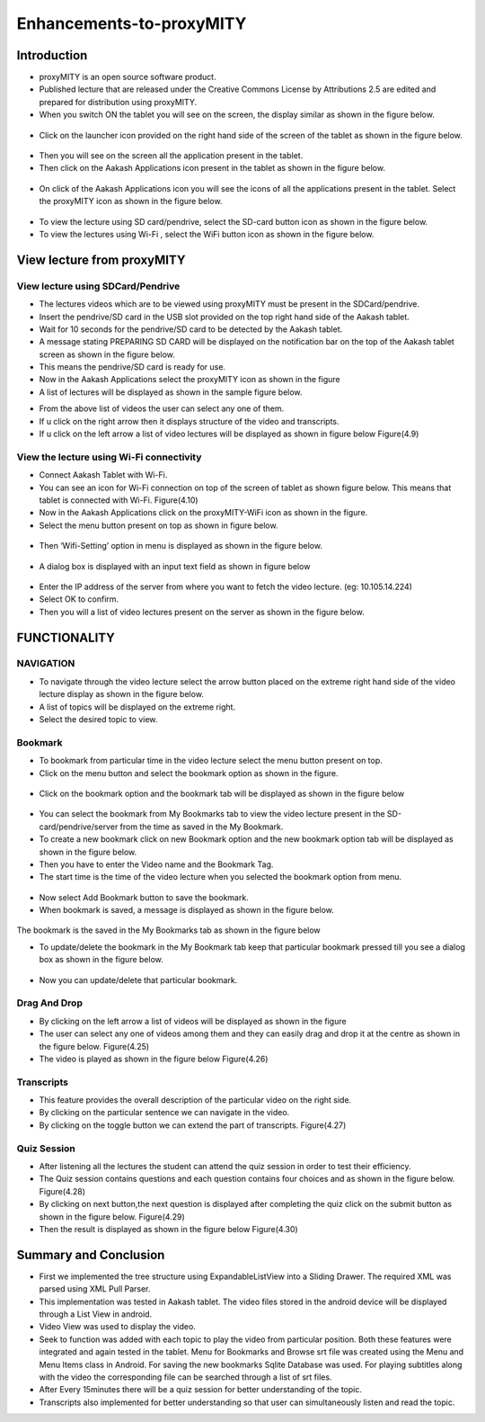Enhancements-to-proxyMITY
=========================
Introduction
------------

• proxyMITY is an open source software product.

• Published lecture that are released under the Creative Commons License by Attributions 2.5 are edited and prepared for distribution
  using proxyMITY.

• When you switch ON the tablet you will see on the screen, the display similar as shown in the figure below.
 .. image::
   https://raw.github.com/raehasandalwala/Enhancements-to-proxyMITY/master/images/1.jpg
   		    
• Click on the launcher icon provided on the right hand side of the screen of the tablet as shown in the figure below.
 .. image::
   https://raw.github.com/raehasandalwala/Enhancements-to-proxyMITY/master/images/13.png

• Then you will see on the screen all the application present in the tablet.

• Then click on the Aakash Applications icon present in the tablet as shown in the figure below.
 .. image::
   https://raw.github.com/raehasandalwala/Enhancements-to-proxyMITY/master/images/14.png

• On click of the Aakash Applications icon you will see the icons of all the applications present in the tablet.
  Select the proxyMITY icon as shown in the figure below.
 .. image::
   https://raw.github.com/raehasandalwala/Enhancements-to-proxyMITY/master/images/15.png
   
• To view the lecture using SD card/pendrive, select the SD-card button icon as shown in the figure below.

• To view the lectures using Wi-Fi , select the WiFi button icon as shown in the figure below.
   

View lecture from proxyMITY
----------------------------
View lecture using SDCard/Pendrive
```````````````````````````````````
• The lectures videos which are to be viewed using proxyMITY must be present in the SDCard/pendrive.

• Insert the pendrive/SD card in the USB slot provided on the top  right hand side of the Aakash tablet.

• Wait for 10 seconds for the pendrive/SD card to be detected by the Aakash tablet.

• A message stating PREPARING SD CARD will be displayed on the notification bar on the top of the Aakash tablet screen 
  as shown in the figure below.
  
• This means the pendrive/SD card is ready for use.

• Now in the Aakash Applications select the proxyMITY icon as shown in the figure

• A list of lectures will be displayed as shown in the sample figure below.
.. image::
   https://raw.github.com/raehasandalwala/Enhancements-to-proxyMITY/master/images/2.jpg
   		    
• From the above list of videos the user can select any one of them.

• If u click on the right arrow then it displays structure of the video and transcripts.

• If u click on the left arrow a list of video lectures will be displayed as shown in figure below Figure(4.9)

View the lecture using Wi-Fi connectivity
``````````````````````````````````````````

• Connect Aakash Tablet with Wi-Fi.

• You can see an icon for Wi-Fi connection on top of the screen of tablet as shown figure below. 
  This means that tablet is connected with Wi-Fi.
  Figure(4.10)

• Now in the Aakash Applications click on the proxyMITY-WiFi icon as shown in the figure.

• Select the menu button present on top as shown in figure below.
 .. image::
   https://raw.github.com/raehasandalwala/Enhancements-to-proxyMITY/master/images/16.png
   		    

• Then ‘Wifi-Setting’ option in menu is displayed as shown in the figure below.
 .. image::
   https://raw.github.com/raehasandalwala/Enhancements-to-proxyMITY/master/images/17.png

• A dialog box is displayed with an input text field as shown in figure below
 .. image::
   https://raw.github.com/raehasandalwala/Enhancements-to-proxyMITY/master/images/18.png

• Enter the IP address of the server from where you want to fetch the video lecture. (eg: 10.105.14.224)

• Select OK to confirm.

• Then you will a list of video lectures present on the server as shown in the figure below.
 .. image::
   https://raw.github.com/raehasandalwala/Enhancements-to-proxyMITY/master/images/2.jpg

FUNCTIONALITY
--------------
NAVIGATION
```````````
• To navigate through the video lecture select the arrow button placed on the extreme right hand side of the video lecture display as shown in
  the figure below.

• A list of topics will be displayed on the extreme right.

• Select the desired topic to view.

Bookmark
`````````
• To bookmark from particular time in the video lecture select the menu button present on top.

• Click on the menu button and select the bookmark option as shown in the figure.
 .. image::
   https://raw.github.com/raehasandalwala/Enhancements-to-proxyMITY/master/images/19.png

• Click on the bookmark option and the bookmark tab will be displayed as shown in the figure below
 .. image::
   https://raw.github.com/raehasandalwala/Enhancements-to-proxyMITY/master/images/3.png

• You can select the bookmark from My Bookmarks tab to view the video lecture present in the SD-card/pendrive/server from the 
  time as saved in the My Bookmark.

• To create a new bookmark click on new Bookmark option and the new bookmark option tab will be displayed as shown in the figure below.
  
• Then you have to enter the Video name and the Bookmark Tag.
• The start time is the time of the video lecture when you selected the bookmark option from menu.
 .. image::
   https://raw.github.com/raehasandalwala/Enhancements-to-proxyMITY/master/images/4.png

• Now select Add Bookmark button to save the bookmark.

• When bookmark is saved, a message is displayed as shown in the figure below.
 .. image::
   https://raw.github.com/raehasandalwala/Enhancements-to-proxyMITY/master/images/20.png

The bookmark is the saved in the My Bookmarks tab as shown in the figure below

• To update/delete the bookmark in the My Bookmark tab keep that particular bookmark pressed till you see a dialog box as shown in the
  figure below.
 .. image::
   https://raw.github.com/raehasandalwala/Enhancements-to-proxyMITY/master/images/6.png

• Now you can update/delete that particular bookmark.

Drag And Drop
``````````````
• By clicking on the left arrow a list of videos will
  be displayed as shown in the figure

• The user can select any one of videos among
  them and they can easily drag and drop it at the
  centre as shown in the figure below.
  Figure(4.25)

• The video is played as shown in the figure below
  Figure(4.26)

Transcripts
````````````
• This feature provides the overall description of the particular video
  on the right side.

• By clicking on the particular sentence we can navigate in the video.

• By clicking on the toggle button we can extend the part of
  transcripts.
  Figure(4.27)

Quiz Session
`````````````
• After listening all the lectures the student can attend the quiz session in order to test their efficiency.

• The Quiz session contains questions and each question contains four choices and as shown in the figure below.
  Figure(4.28)
 
• By clicking on next button,the next question is displayed after completing the quiz click on the submit
  button as shown in the figure below.
  Figure(4.29)

• Then the result is displayed as shown in the figure below
  Figure(4.30)

Summary and Conclusion
----------------------

• First we implemented the tree structure using ExpandableListView
  into a Sliding Drawer. The required XML was parsed using XML Pull
  Parser.

• This implementation was tested in Aakash tablet. The video files
  stored in the android device will be displayed through a List View in
  android.

• Video View was used to display the video.

• Seek to function was added with each topic to play the video from
  particular position. Both these features were integrated and again tested
  in the tablet. Menu for Bookmarks and Browse srt file was created
  using the Menu and Menu Items class in Android. For saving the new
  bookmarks Sqlite Database was used. For playing subtitles along with
  the video the corresponding file can be searched through a list of srt
  files.

• After Every 15minutes there will be a quiz session for better
  understanding of the topic.
  
• Transcripts also implemented for better understanding so that user
  can simultaneously listen and read the topic.

